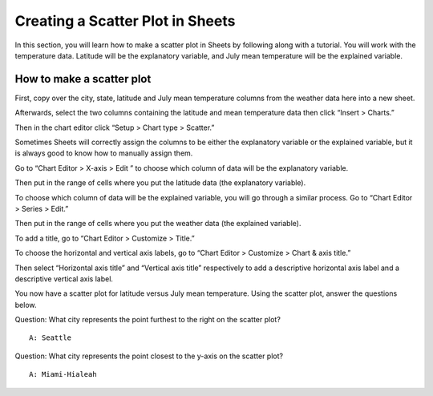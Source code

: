.. Copyright (C)  Google, Runestone Interactive LLC
    This work is licensed under the Creative Commons Attribution-ShareAlike 4.0
    International License. To view a copy of this license, visit
    http://creativecommons.org/licenses/by-sa/4.0/.

Creating a Scatter Plot in Sheets 
~~~~~~~~~~~~~~~~~~~~~~~~~~~~~~~~~~~~~~~~~~~~~~~~~~~~~~~~~~~~~~~~~~~~~~
In this section, you will learn how to make a scatter plot in Sheets by 
following along with a tutorial. You will work with the temperature data.  
Latitude will be the explanatory variable, and July mean temperature will be 
the explained variable. 



How to make a scatter plot
--------------------------
First, copy over the city, state, latitude and July mean temperature columns 
from the weather data here into a new sheet.

.. image:: figures/create_a_scatter_copy_data.png
   :alt: A screenshot of a Sheet with the weather data's city, state, latitude, and July.

Afterwards, select the two columns containing the latitude and mean temperature
data then click “Insert > Charts.”

.. image:: figures/create_a_scatter_insert_chart.png
   :alt: A screenshot of how to insert a chart. 


Then in the chart editor click “Setup > Chart type > Scatter.”

.. image:: figures/create_a_scatter_plot_choose_scatter.png
   :alt: A scrrenshot of how to customize a chart to be a scatter chart. 


Sometimes Sheets will correctly assign the columns to be either the explanatory
variable or the explained variable, but it is always good to know how to 
manually assign them. 

Go to “Chart Editor > X-axis > Edit ” to choose which column of data will be 
the explanatory variable. 

.. image:: figures/create_a_scatter_xaxis1.png
   :alt: A screenshot of how to choose the independent variable data. 

Then put in the range of cells where you put the latitude data (the explanatory
variable). 

.. image:: figures/create_a_scatter_xaxis2.png
   :alt: A screenshot of how to specify the cell range of the independent variable. 


To choose which column of data will be the explained variable, you will go 
through a similar process. Go to “Chart Editor > Series > Edit.”

.. image:: figures/create_a_scatter_yaxis1.png 
   :alt: A screenshot of how to choose the dependent variable data. 


Then put in the range of cells where you put the weather data (the explained 
variable). 

.. image:: figures/create_a_scatter_yaxis2.png
   :alt: A screenshot of how to specify the cell range of the dependent variable.


To add a title, go to “Chart Editor > Customize > Title.”

.. image:: figures/create_a_scatter_title.png
   :alt: A screenshot of how to change a chart's title. 

To choose the horizontal and vertical axis labels, go to 
“Chart Editor > Customize > Chart & axis title.”

.. image:: figures/create_a_scatter_axistitle1.png  
   :alt: A screenshot of how to change the axis titles. 


Then select “Horizontal axis title” and “Vertical axis title” respectively to 
add a descriptive horizontal axis label and a descriptive vertical axis label.

.. image:: figures/create_a_scatter_horizontal_label.png
   :alt: A screenshot of how to change the horizontal axis title. 
.. image:: figures/create_a_scatter_vertical_label.png 
   :alt: A screenshot of how to change the vertical axis title. 

You now have a scatter plot for latitude versus July mean temperature. Using 
the scatter plot, answer the questions below. 

Question: What city represents the point furthest to the right on the
scatter plot?

::

   A: Seattle

Question: What city represents the point closest to the y-axis on the
scatter plot?

::

   A: Miami-Hialeah
